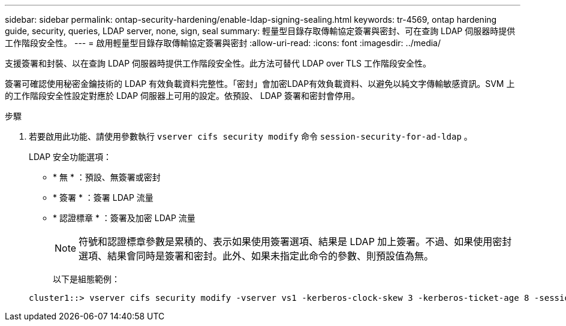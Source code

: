 ---
sidebar: sidebar 
permalink: ontap-security-hardening/enable-ldap-signing-sealing.html 
keywords: tr-4569, ontap hardening guide, security, queries, LDAP server, none, sign, seal 
summary: 輕量型目錄存取傳輸協定簽署與密封、可在查詢 LDAP 伺服器時提供工作階段安全性。 
---
= 啟用輕量型目錄存取傳輸協定簽署與密封
:allow-uri-read: 
:icons: font
:imagesdir: ../media/


[role="lead"]
支援簽署和封裝、以在查詢 LDAP 伺服器時提供工作階段安全性。此方法可替代 LDAP over TLS 工作階段安全性。

簽署可確認使用秘密金鑰技術的 LDAP 有效負載資料完整性。「密封」會加密LDAP有效負載資料、以避免以純文字傳輸敏感資訊。SVM 上的工作階段安全性設定對應於 LDAP 伺服器上可用的設定。依預設、 LDAP 簽署和密封會停用。

.步驟
. 若要啟用此功能、請使用參數執行 `vserver cifs security modify` 命令 `session-security-for-ad-ldap` 。
+
LDAP 安全功能選項：

+
** * 無 * ：預設、無簽署或密封
** * 簽署 * ：簽署 LDAP 流量
** * 認證標章 * ：簽署及加密 LDAP 流量
+

NOTE: 符號和認證標章參數是累積的、表示如果使用簽署選項、結果是 LDAP 加上簽署。不過、如果使用密封選項、結果會同時是簽署和密封。此外、如果未指定此命令的參數、則預設值為無。

+
以下是組態範例：

+
[listing]
----
cluster1::> vserver cifs security modify -vserver vs1 -kerberos-clock-skew 3 -kerberos-ticket-age 8 -session-security-for-ad-ldap seal
----



